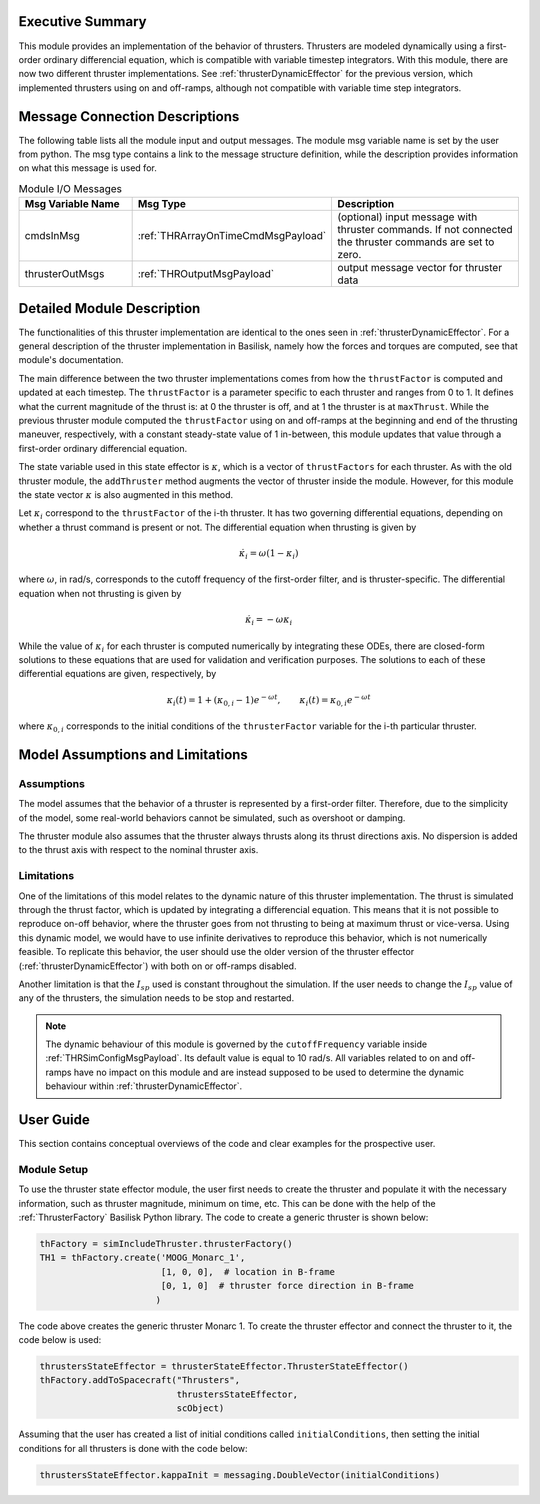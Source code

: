 
Executive Summary
-----------------

This module provides an implementation of the behavior of thrusters. Thrusters are modeled dynamically using a first-order ordinary differencial equation, which is compatible with variable timestep integrators. 
With this module, there are now two different thruster implementations. See :ref:`thrusterDynamicEffector` for the previous version, which implemented thrusters using on and off-ramps, although not compatible with variable 
time step integrators.

Message Connection Descriptions
-------------------------------
The following table lists all the module input and output messages.  The module msg variable name is set by the
user from python.  The msg type contains a link to the message structure definition, while the description
provides information on what this message is used for.

.. list-table:: Module I/O Messages
    :widths: 25 25 50
    :header-rows: 1

    * - Msg Variable Name
      - Msg Type
      - Description
    * - cmdsInMsg
      - :ref:`THRArrayOnTimeCmdMsgPayload`
      - (optional) input message with thruster commands. If not connected the thruster commands are set to zero.
    * - thrusterOutMsgs
      - :ref:`THROutputMsgPayload`
      - output message vector for thruster data


Detailed Module Description
---------------------------

The functionalities of this thruster implementation are identical to the ones seen in :ref:`thrusterDynamicEffector`. For a general description of the thruster implementation in Basilisk, namely how the forces and torques are computed, see that module's documentation.

The main difference between the two thruster implementations comes from how the ``thrustFactor`` is computed and updated at each timestep. The ``thrustFactor`` is a parameter specific to each thruster and ranges from 0 to 1. It defines what the current magnitude of the thrust is: at 0 the thruster is off, and at 1 the thruster is at ``maxThrust``. While the previous thruster module computed the ``thrustFactor`` using on and off-ramps at the beginning and end of the thrusting maneuver, respectively, with a constant steady-state value of 1 in-between, this module updates that value through a first-order ordinary differencial equation.

The state variable used in this state effector is :math:`\kappa`, which is a vector of ``thrustFactors`` for each thruster. As with the old thruster module, the ``addThruster`` method augments the vector of thruster inside the module. However, for this module the state vector :math:`\kappa` is also augmented in this method. 

Let :math:`\kappa_i` correspond to the ``thrustFactor`` of the i-th thruster. It has two governing differential equations, depending on whether a thrust command is present or not. The differential equation when thrusting is given by

.. math ::

  \dot{\kappa_i} = \omega(1-\kappa_i)

where :math:`\omega`, in rad/s, corresponds to the cutoff frequency of the first-order filter, and is thruster-specific. The differential equation when not thrusting is given by

.. math ::

  \dot{\kappa_i} = -\omega\kappa_i

While the value of :math:`\kappa_i` for each thruster is computed numerically by integrating these ODEs, there are closed-form solutions to these equations that are used for validation and verification purposes. The solutions to each of these differential equations are given, respectively, by

.. math::
  \kappa_i(t) = 1 + (\kappa_{0,i}-1)e^{-\omega t}, \qquad \kappa_i(t) = \kappa_{0,i}e^{-\omega t}

where :math:`\kappa_{0,i}` corresponds to the initial conditions of the ``thrusterFactor`` variable for the i-th particular thruster.


Model Assumptions and Limitations
---------------------------------

Assumptions
~~~~~~~~~~~

The model assumes that the behavior of a thruster is represented by a first-order filter. Therefore, due to the simplicity of the model, some real-world behaviors cannot be simulated, such as overshoot or 
damping.

The thruster module also assumes that the thruster always thrusts along its thrust directions axis. No dispersion is added to the thrust axis with respect to the nominal thruster axis.

Limitations
~~~~~~~~~~~

One of the limitations of this model relates to the dynamic nature of this thruster implementation. The thrust is simulated through the thrust factor, which is updated by integrating a differencial equation. This means that it is not possible to reproduce on-off behavior, where the thruster goes from not thrusting to being at maximum thrust or vice-versa. Using this dynamic model, we would have to use infinite derivatives to 
reproduce this behavior, which is not numerically feasible. To replicate this behavior, the user should use the older version of the thruster effector (:ref:`thrusterDynamicEffector`) with both on or off-ramps disabled.

Another limitation is that the :math:`I_{sp}` used is constant throughout the simulation. If the user needs to change the :math:`I_{sp}` value of any of the thrusters, the simulation needs to be stop and restarted.


.. note::
  The dynamic behaviour of this module is governed by the ``cutoffFrequency`` variable inside :ref:`THRSimConfigMsgPayload`. Its default value is equal to 10 rad/s. All variables related to on and off-ramps have no impact on this module and are instead supposed to be used to determine the dynamic behaviour within :ref:`thrusterDynamicEffector`.



User Guide
----------

This section contains conceptual overviews of the code and clear examples for the prospective user.

Module Setup
~~~~~~~~~~~~

To use the thruster state effector module, the user first needs to create the thruster and populate it with the necessary information, such as thruster magnitude, minimum on time, etc. This can be done with the help 
of the :ref:`ThrusterFactory` Basilisk Python library. The code to create a generic thruster is shown below:

.. code-block:: python

    thFactory = simIncludeThruster.thrusterFactory()
    TH1 = thFactory.create('MOOG_Monarc_1',
                           [1, 0, 0],  # location in B-frame
                           [0, 1, 0]  # thruster force direction in B-frame
                          )

The code above creates the generic thruster Monarc 1. To create the thruster effector and connect the thruster to it, the code below is used:

.. code-block:: python

    thrustersStateEffector = thrusterStateEffector.ThrusterStateEffector()
    thFactory.addToSpacecraft("Thrusters",
                              thrustersStateEffector,
                              scObject)

Assuming that the user has created a list of initial conditions called ``initialConditions``, then setting the initial conditions for all thrusters is done with the code below:

.. code-block:: python

    thrustersStateEffector.kappaInit = messaging.DoubleVector(initialConditions)

